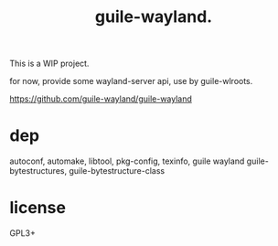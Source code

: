 # -*- mode: org; -*-
#+title: guile-wayland.

This is a WIP project.

for now, provide some wayland-server api, use by guile-wlroots.

https://github.com/guile-wayland/guile-wayland

* dep

autoconf, automake, libtool, pkg-config, texinfo, guile
wayland
guile-bytestructures, guile-bytestructure-class
* license
GPL3+
